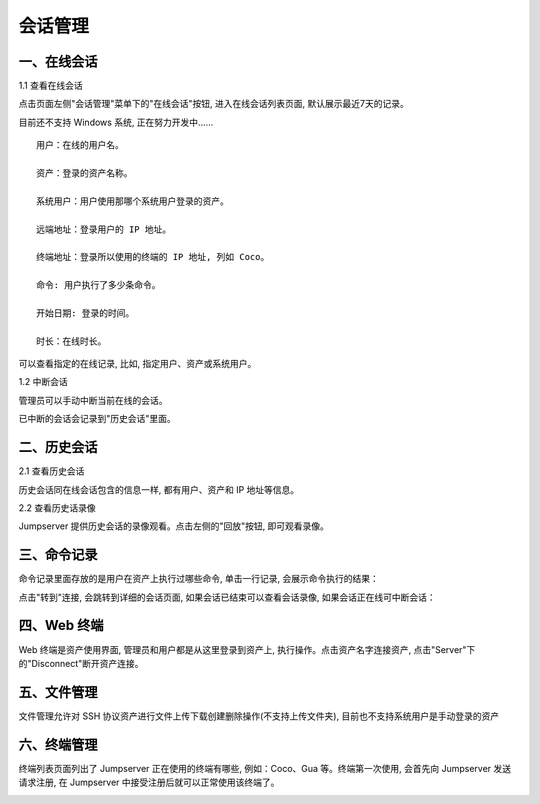 会话管理
==============

一、在线会话
````````````````````

1.1 查看在线会话

点击页面左侧"会话管理"菜单下的"在线会话"按钮, 进入在线会话列表页面, 默认展示最近7天的记录。

目前还不支持 Windows 系统, 正在努力开发中......

::

    用户：在线的用户名。

    资产：登录的资产名称。

    系统用户：用户使用那哪个系统用户登录的资产。

    远端地址：登录用户的 IP 地址。

    终端地址：登录所以使用的终端的 IP 地址, 列如 Coco。

    命令: 用户执行了多少条命令。

    开始日期: 登录的时间。

    时长：在线时长。

.. image:: _static/img/admin_session_online.jpg

可以查看指定的在线记录, 比如, 指定用户、资产或系统用户。

1.2 中断会话

管理员可以手动中断当前在线的会话。

.. image:: _static/img/admin_session_disconnect.jpg

已中断的会话会记录到"历史会话"里面。


二、历史会话
`````````````````````

2.1 查看历史会话

历史会话同在线会话包含的信息一样, 都有用户、资产和 IP 地址等信息。

.. image:: _static/img/admin_session_history.jpg

2.2 查看历史话录像

Jumpserver 提供历史会话的录像观看。点击左侧的"回放"按钮, 即可观看录像。

.. image:: _static/img/admin_session_history_video.jpg

三、命令记录
```````````````````````

命令记录里面存放的是用户在资产上执行过哪些命令, 单击一行记录, 会展示命令执行的结果：

.. image:: _static/img/admin_session_command.jpg

点击"转到"连接, 会跳转到详细的会话页面, 如果会话已结束可以查看会话录像, 如果会话正在线可中断会话：

.. image:: _static/img/admin_session_command_detail.jpg

四、Web 终端
``````````````````````````

Web 终端是资产使用界面, 管理员和用户都是从这里登录到资产上, 执行操作。点击资产名字连接资产, 点击"Server"下的"Disconnect"断开资产连接。

.. image:: _static/img/admin_web_terminal.jpg

五、文件管理
```````````````````````

文件管理允许对 SSH 协议资产进行文件上传下载创建删除操作(不支持上传文件夹), 目前也不支持系统用户是手动登录的资产

六、终端管理
```````````````````````

终端列表页面列出了 Jumpserver 正在使用的终端有哪些, 例如：Coco、Gua 等。终端第一次使用, 会首先向 Jumpserver 发送请求注册, 在 Jumpserver 中接受注册后就可以正常使用该终端了。

.. image:: _static/img/admin_terminal_list.jpg
